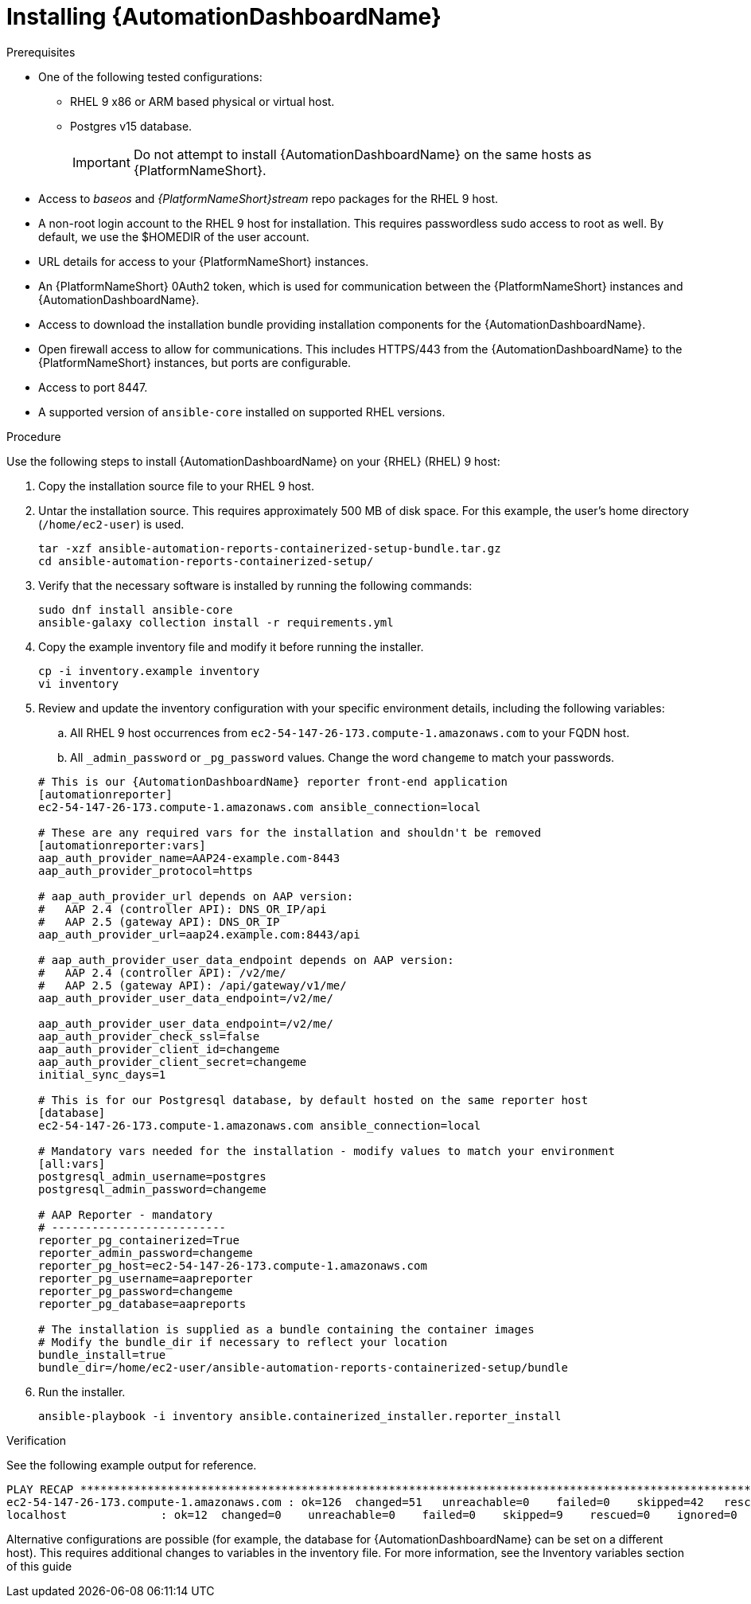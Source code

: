 // Module included in the following assemblies:
// assembly-view-key-metrics.adoc


[id="proc-installing-automation-dashboard"]

= Installing {AutomationDashboardName}

.Prerequisites

* One of the following tested configurations:
** RHEL 9 x86 or ARM based physical or virtual host. 
** Postgres v15 database. 
[IMPORTANT]
Do not attempt to install {AutomationDashboardName} on the same hosts as {PlatformNameShort}.
* Access to _baseos_ and _{PlatformNameShort}stream_ repo packages for the RHEL 9 host.
* A non-root login account to the RHEL 9 host for installation. This requires passwordless sudo access to root as well. By default, we use the $HOMEDIR of the user account.
* URL details for access to your {PlatformNameShort} instances.
* An {PlatformNameShort} 0Auth2 token, which is used for communication between the {PlatformNameShort} instances and {AutomationDashboardName}.
* Access to download the installation bundle providing installation components for the {AutomationDashboardName}.
* Open firewall access to allow for communications. This includes HTTPS/443 from the {AutomationDashboardName} to the {PlatformNameShort} instances, but ports are configurable.
* Access to port 8447.
* A supported version of `ansible-core` installed on supported RHEL versions.

.Procedure

Use the following steps to install {AutomationDashboardName} on your {RHEL} (RHEL) 9 host:

. Copy the installation source file to your RHEL 9 host.
. Untar the installation source. This requires approximately 500 MB of disk space. For this example, the user's home directory (`/home/ec2-user`) is used.
+
[source,bash]
----
tar -xzf ansible-automation-reports-containerized-setup-bundle.tar.gz
cd ansible-automation-reports-containerized-setup/
----

. Verify that the necessary software is installed by running the following commands:
+
[source,bash]
----
sudo dnf install ansible-core
ansible-galaxy collection install -r requirements.yml
----

. Copy the example inventory file and modify it before running the installer.
+
[source,bash]
----
cp -i inventory.example inventory
vi inventory
----

. Review and update the inventory configuration with your specific environment details, including the following variables:
.. All RHEL 9 host occurrences from `ec2-54-147-26-173.compute-1.amazonaws.com` to your FQDN host.
.. All `_admin_password` or `_pg_password` values. Change the word `changeme` to match your passwords.

+
[source,bash]
----
# This is our {AutomationDashboardName} reporter front-end application
[automationreporter]
ec2-54-147-26-173.compute-1.amazonaws.com ansible_connection=local

# These are any required vars for the installation and shouldn't be removed
[automationreporter:vars]
aap_auth_provider_name=AAP24-example.com-8443
aap_auth_provider_protocol=https

# aap_auth_provider_url depends on AAP version:
#   AAP 2.4 (controller API): DNS_OR_IP/api
#   AAP 2.5 (gateway API): DNS_OR_IP
aap_auth_provider_url=aap24.example.com:8443/api

# aap_auth_provider_user_data_endpoint depends on AAP version:
#   AAP 2.4 (controller API): /v2/me/
#   AAP 2.5 (gateway API): /api/gateway/v1/me/
aap_auth_provider_user_data_endpoint=/v2/me/

aap_auth_provider_user_data_endpoint=/v2/me/
aap_auth_provider_check_ssl=false
aap_auth_provider_client_id=changeme
aap_auth_provider_client_secret=changeme
initial_sync_days=1

# This is for our Postgresql database, by default hosted on the same reporter host
[database]
ec2-54-147-26-173.compute-1.amazonaws.com ansible_connection=local

# Mandatory vars needed for the installation - modify values to match your environment
[all:vars]
postgresql_admin_username=postgres
postgresql_admin_password=changeme

# AAP Reporter - mandatory
# --------------------------
reporter_pg_containerized=True
reporter_admin_password=changeme
reporter_pg_host=ec2-54-147-26-173.compute-1.amazonaws.com
reporter_pg_username=aapreporter
reporter_pg_password=changeme
reporter_pg_database=aapreports

# The installation is supplied as a bundle containing the container images
# Modify the bundle_dir if necessary to reflect your location
bundle_install=true
bundle_dir=/home/ec2-user/ansible-automation-reports-containerized-setup/bundle
----

. Run the installer.
+
[source,bash]
----
ansible-playbook -i inventory ansible.containerized_installer.reporter_install
----

.Verification

See the following example output for reference.

[source,text]
----
PLAY RECAP *********************************************************************************************************************************************
ec2-54-147-26-173.compute-1.amazonaws.com : ok=126  changed=51   unreachable=0    failed=0    skipped=42   rescued=0    ignored=0
localhost              : ok=12  changed=0    unreachable=0    failed=0    skipped=9    rescued=0    ignored=0
----

Alternative configurations are possible (for example, the database for {AutomationDashboardName} can be set on a different host). This requires additional changes to variables in the inventory file. For more information, see the Inventory variables section of this guide
//emurtoug note to add link to appendix
